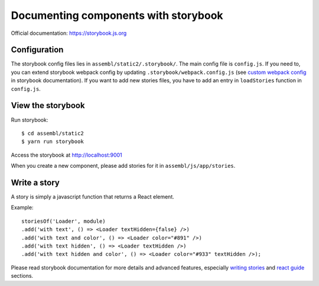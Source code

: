 Documenting components with storybook
=====================================

Official documentation: `https://storybook.js.org`_

Configuration
-------------

The storybook config files lies in ``assembl/static2/.storybook/``. The main config file is ``config.js``. If you need to, you can extend storybook webpack config by updating ``.storybook/webpack.config.js`` (see `custom webpack config`_ in storybook documentation).
If you want to add new stories files, you have to add an entry in ``loadStories`` function in ``config.js``.

View the storybook
------------------

Run storybook::

    $ cd assembl/static2
    $ yarn run storybook

Access the storybook at `http://localhost:9001`_

When you create a new component, please add stories for it in ``assembl/js/app/stories``.

Write a story
-------------

A story is simply a javascript function that returns a React element.

Example::

    storiesOf('Loader', module)
    .add('with text', () => <Loader textHidden={false} />)
    .add('with text and color', () => <Loader color="#891" />)
    .add('with text hidden', () => <Loader textHidden />)
    .add('with text hidden and color', () => <Loader color="#933" textHidden />);

Please read storybook documentation for more details and advanced features, especially `writing stories`_ and `react guide`_ sections.

.. _`http://localhost:9001`: http://localhost:9001
.. _`https://storybook.js.org`: https://storybook.js.org/basics/introduction/
.. _`custom webpack config`: https://storybook.js.org/configurations/custom-webpack-config/
.. _`react guide`: https://storybook.js.org/basics/guide-react/
.. _`writing stories`: https://storybook.js.org/basics/writing-stories/
